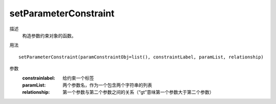 setParameterConstraint
======================

描述
    构造参数约束对象的函数。

用法
::

    setParameterConstraint(paramConstraintObj=list(), constraintLabel, paramList, relationship)

参数
    :constrainlabel: 给约束一个标签
    :paramList: 两个参数名，作为一个包含两个字符串的列表
    :relationship: 第一个参数与第二个参数之间的关系（“gt”意味第一个参数大于第二个参数）
